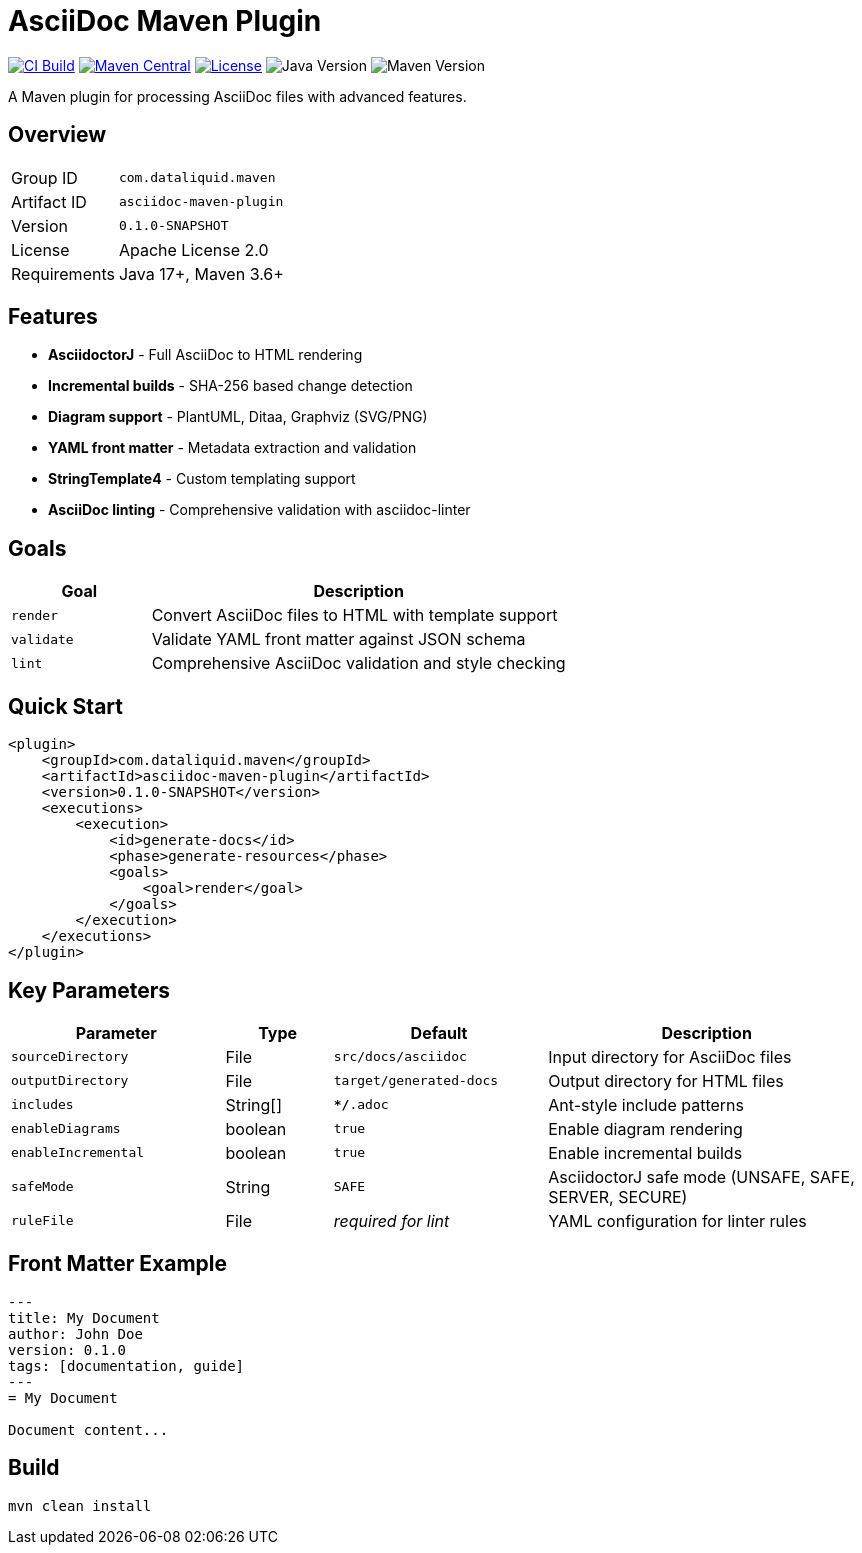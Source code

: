 = AsciiDoc Maven Plugin

image:https://github.com/dataliquid/asciidoc-maven-plugin/actions/workflows/ci.yml/badge.svg[CI Build,link=https://github.com/dataliquid/asciidoc-maven-plugin/actions/workflows/ci.yml]
image:https://maven-badges.herokuapp.com/maven-central/com.dataliquid.maven/asciidoc-maven-plugin/badge.svg[Maven Central,link=https://maven-badges.herokuapp.com/maven-central/com.dataliquid.maven/asciidoc-maven-plugin]
image:https://img.shields.io/badge/license-Apache%202.0-blue.svg[License,link=https://opensource.org/licenses/Apache-2.0]
image:https://img.shields.io/badge/Java-17%2B-blue.svg[Java Version]
image:https://img.shields.io/badge/Maven-3.9%2B-blue.svg[Maven Version]

A Maven plugin for processing AsciiDoc files with advanced features.

== Overview

[cols="1,3"]
|===
|Group ID |`com.dataliquid.maven`
|Artifact ID |`asciidoc-maven-plugin`
|Version |`0.1.0-SNAPSHOT`
|License |Apache License 2.0
|Requirements |Java 17+, Maven 3.6+
|===

== Features

* *AsciidoctorJ* - Full AsciiDoc to HTML rendering
* *Incremental builds* - SHA-256 based change detection
* *Diagram support* - PlantUML, Ditaa, Graphviz (SVG/PNG)
* *YAML front matter* - Metadata extraction and validation
* *StringTemplate4* - Custom templating support
* *AsciiDoc linting* - Comprehensive validation with asciidoc-linter

== Goals

[cols="1,3"]
|===
|Goal |Description

|`render`
|Convert AsciiDoc files to HTML with template support

|`validate`
|Validate YAML front matter against JSON schema

|`lint`
|Comprehensive AsciiDoc validation and style checking
|===

== Quick Start

[source,xml]
----
<plugin>
    <groupId>com.dataliquid.maven</groupId>
    <artifactId>asciidoc-maven-plugin</artifactId>
    <version>0.1.0-SNAPSHOT</version>
    <executions>
        <execution>
            <id>generate-docs</id>
            <phase>generate-resources</phase>
            <goals>
                <goal>render</goal>
            </goals>
        </execution>
    </executions>
</plugin>
----

== Key Parameters

[cols="2,1,2,3"]
|===
|Parameter |Type |Default |Description

|`sourceDirectory`
|File
|`src/docs/asciidoc`
|Input directory for AsciiDoc files

|`outputDirectory`
|File
|`target/generated-docs`
|Output directory for HTML files

|`includes`
|String[]
|`**/*.adoc`
|Ant-style include patterns

|`enableDiagrams`
|boolean
|`true`
|Enable diagram rendering

|`enableIncremental`
|boolean
|`true`
|Enable incremental builds

|`safeMode`
|String
|`SAFE`
|AsciidoctorJ safe mode (UNSAFE, SAFE, SERVER, SECURE)

|`ruleFile`
|File
|_required for lint_
|YAML configuration for linter rules
|===

== Front Matter Example

[source,asciidoc]
----
---
title: My Document
author: John Doe
version: 0.1.0
tags: [documentation, guide]
---
= My Document

Document content...
----

== Build

[source,bash]
----
mvn clean install
----